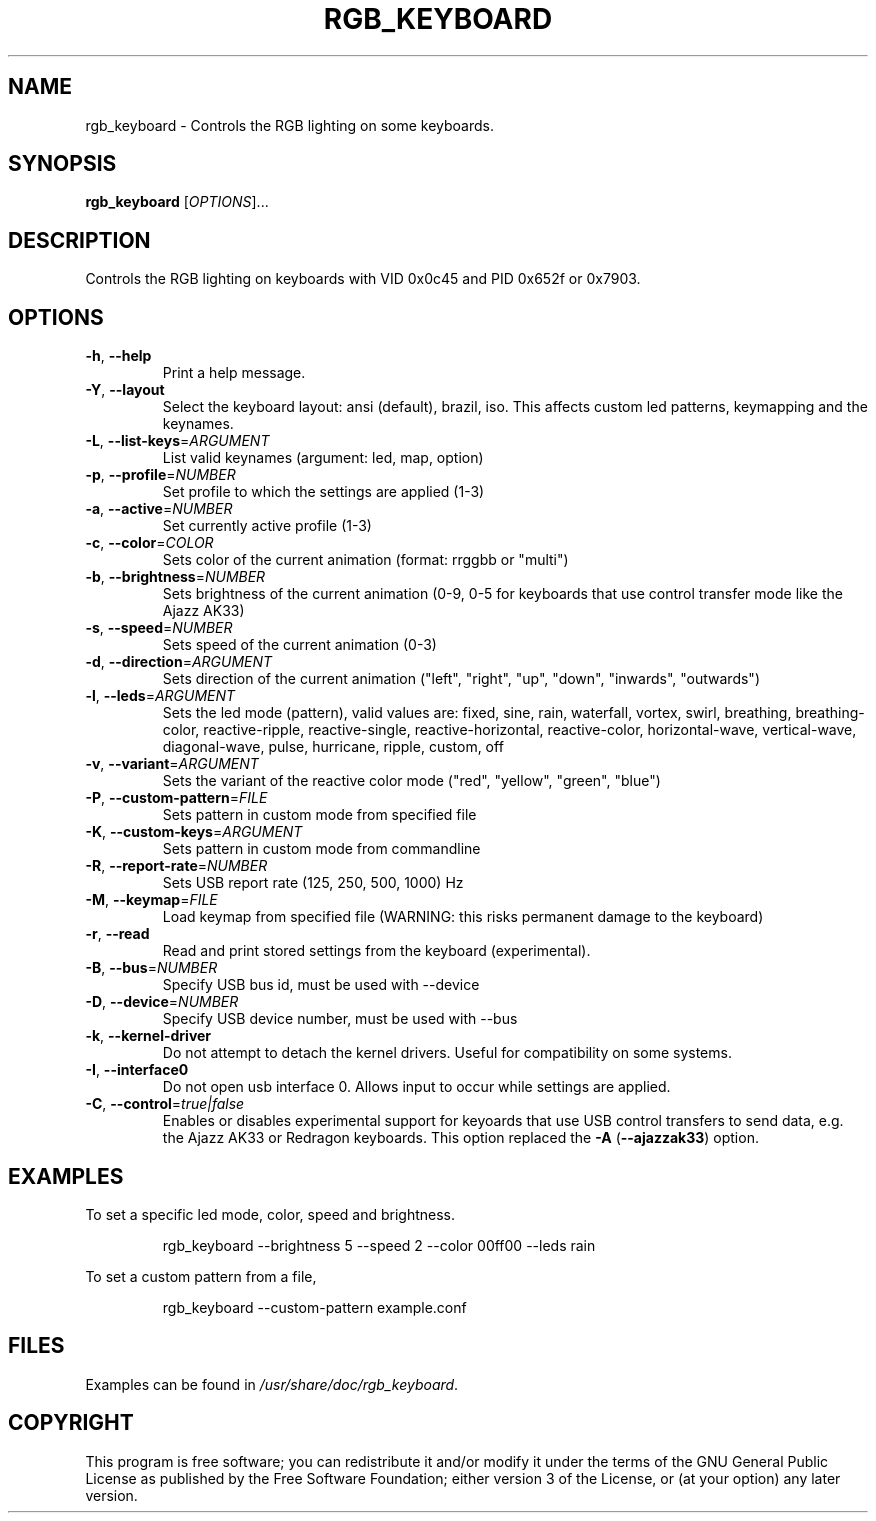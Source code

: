 .TH RGB_KEYBOARD 1
.SH NAME
rgb_keyboard \- Controls the RGB lighting on some keyboards.
.SH SYNOPSIS
.B rgb_keyboard
[\fIOPTIONS\fR]...
.SH DESCRIPTION
Controls the RGB lighting on keyboards with VID 0x0c45 and PID 0x652f or 0x7903.
.SH OPTIONS
.TP
\fB\-h\fR, \fB\-\-help\fR
Print a help message.
.TP
\fB\-Y\fR, \fB\-\-layout\fR
Select the keyboard layout: ansi (default), brazil, iso. This affects custom led patterns, keymapping and the keynames.
.TP
\fB\-L\fR, \fB\-\-list\-keys\fR=\fIARGUMENT\fR
List valid keynames (argument: led, map, option)
.TP
\fB\-p\fR, \fB\-\-profile\fR=\fINUMBER\fR
Set profile to which the settings are applied (1-3)
.TP
\fB\-a\fR, \fB\-\-active\fR=\fINUMBER\fR
Set currently active profile (1-3)
.TP
\fB\-c\fR, \fB\-\-color\fR=\fICOLOR\fR
Sets color of the current animation (format: rrggbb or "multi")
.TP
\fB\-b\fR, \fB\-\-brightness\fR=\fINUMBER\fR
Sets brightness of the current animation (0-9, 0-5 for keyboards that use control transfer mode like the Ajazz AK33)
.TP
\fB\-s\fR, \fB\-\-speed\fR=\fINUMBER\fR
Sets speed of the current animation (0-3)
.TP
\fB\-d\fR, \fB\-\-direction\fR=\fIARGUMENT\fR
Sets direction of the current animation ("left", "right", "up", "down", "inwards", "outwards")
.TP
\fB\-l\fR, \fB\-\-leds\fR=\fIARGUMENT\fR
Sets the led mode (pattern), valid values are: fixed, sine, rain, waterfall, vortex, swirl, breathing, breathing\-color, reactive\-ripple, reactive\-single, reactive\-horizontal, reactive-color, horizontal\-wave, vertical\-wave, diagonal\-wave, pulse, hurricane, ripple, custom, off
.TP
\fB\-v\fR, \fB\-\-variant\fR=\fIARGUMENT\fR
Sets the variant of the reactive color mode ("red", "yellow", "green", "blue")
.TP
\fB\-P\fR, \fB\-\-custom\-pattern\fR=\fIFILE\fR
Sets pattern in custom mode from specified file
.TP
\fB\-K\fR, \fB\-\-custom\-keys\fR=\fIARGUMENT\fR
Sets pattern in custom mode from commandline
.TP
\fB\-R\fR, \fB\-\-report\-rate\fR=\fINUMBER\fR
Sets USB report rate (125, 250, 500, 1000) Hz
.TP
\fB\-M\fR, \fB\-\-keymap\fR=\fIFILE\fR
Load keymap from specified file (WARNING: this risks permanent damage to the keyboard)
.TP
\fB\-r\fR, \fB\-\-read\fR
Read and print stored settings from the keyboard (experimental).
.TP
\fB\-B\fR, \fB\-\-bus\fR=\fINUMBER\fR
Specify USB bus id, must be used with --device
.TP
\fB\-D\fR, \fB\-\-device\fR=\fINUMBER\fR
Specify USB device number, must be used with --bus
.TP
\fB\-k\fR, \fB\-\-kernel\-driver\fR
Do not attempt to detach the kernel drivers. Useful for compatibility on some systems.
.TP
\fB\-I\fR, \fB\-\-interface0\fR
Do not open usb interface 0. Allows input to occur while settings are applied.
.TP
\fB\-C\fR, \fB\-\-control\fR=\fItrue|false\fR
Enables or disables experimental support for keyoards that use USB control transfers to send data, e.g. the Ajazz AK33 or Redragon keyboards. This option replaced the \fB\-A\fR (\fB\-\-ajazzak33\fR) option.
.SH EXAMPLES
To set a specific led mode, color, speed and brightness.
.PP
.nf
.RS
rgb_keyboard --brightness 5 --speed 2 --color 00ff00 --leds rain
.RE
.fi
.PP
To set a custom pattern from a file,
.PP
.nf
.RS
rgb_keyboard --custom-pattern example.conf
.RE
.fi
.PP
.SH FILES
Examples can be found in \fI/usr/share/doc/rgb_keyboard\fR.
.SH COPYRIGHT
This program is free software; you can redistribute it and/or modify it under the terms of the GNU General Public License as published by the Free Software Foundation; either version 3 of the License, or (at your option) any later version.
